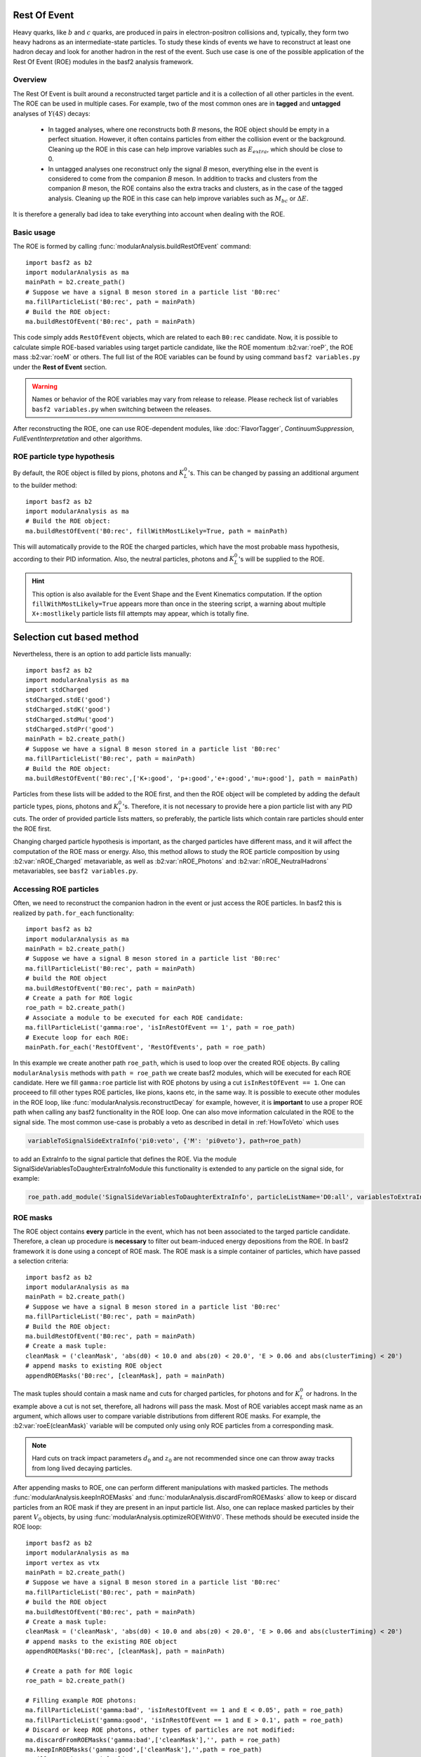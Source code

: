 .. _restOfEvent:

Rest Of Event
=============

Heavy quarks, like :math:`b` and :math:`c` quarks, are produced in pairs in electron-positron collisions
and, typically, they form two heavy hadrons as an intermediate-state particles. 
To study these kinds of events we have to reconstruct at least one hadron decay and 
look for another hadron in the rest of the event. Such use case is one of the possible 
application of the Rest Of Event (ROE) modules in the basf2 analysis framework.


Overview
--------
The Rest Of Event is built around a reconstructed target particle and it is 
a collection of all other particles in the event. 
The ROE can be used in multiple cases. For example, two of the most common ones
are in **tagged** and **untagged** analyses of :math:`Y(4S)` decays:

  - In tagged analyses, where one reconstructs both *B* mesons, the ROE object
    should be empty in a perfect situation. However, it often contains particles
    from either the collision event or the background. Cleaning up
    the ROE in this case can help improve variables such as :math:`E_{extra}`, which
    should be close to 0.
  - In untagged analyses one reconstruct only the signal *B* meson, everything
    else in the event is considered to come from the companion *B* meson. In
    addition to tracks and clusters from the companion *B* meson, the ROE contains
    also the extra tracks and clusters, as in the case of the tagged analysis.
    Cleaning up the ROE in this case can help improve variables such as :math:`M_{bc}` or
    :math:`\Delta E`.

It is therefore a generally bad idea to take everything into account when dealing with the ROE.

Basic usage
-----------

The ROE is formed by calling :func:`modularAnalysis.buildRestOfEvent` command:

::

  import basf2 as b2
  import modularAnalysis as ma
  mainPath = b2.create_path()
  # Suppose we have a signal B meson stored in a particle list 'B0:rec'
  ma.fillParticleList('B0:rec', path = mainPath)
  # Build the ROE object:
  ma.buildRestOfEvent('B0:rec', path = mainPath)
   
This code simply adds ``RestOfEvent`` objects, which are related to each ``B0:rec`` candidate.
Now, it is possible to calculate simple ROE-based variables using target particle candidate,
like the ROE momentum :b2:var:`roeP`, the ROE mass :b2:var:`roeM` or others. The full list of the ROE variables can be found
by using command ``basf2 variables.py`` under the **Rest of Event** section.

.. warning :: 
  Names or behavior of the ROE variables may vary from release to release. 
  Please recheck list of variables ``basf2 variables.py`` when switching between the releases.

After reconstructing the ROE, one can use ROE-dependent modules, like :doc:`FlavorTagger`, `ContinuumSuppression`, `FullEventInterpretation` and other algorithms.

ROE particle type hypothesis
----------------------------


By default, the ROE object is filled by pions, photons and :math:`K_L^0`'s.
This can be changed by passing an additional argument to the builder method:


::

  import basf2 as b2
  import modularAnalysis as ma
  # Build the ROE object:
  ma.buildRestOfEvent('B0:rec', fillWithMostLikely=True, path = mainPath)

This will automatically provide to the ROE the charged particles, which have the most probable mass hypothesis, according to their PID information.
Also, the neutral particles, photons and :math:`K_L^0`'s will be supplied to the ROE.

.. hint ::
  This option is also available for the Event Shape and the Event Kinematics computation.
  If the option ``fillWithMostLikely=True`` appears more than once in the steering script,
  a warning about multiple ``X+:mostlikely`` particle lists fill attempts may appear, which is totally fine.

Selection cut based method
==========================

Nevertheless, there is an option to add particle lists manually:

::

  import basf2 as b2
  import modularAnalysis as ma
  import stdCharged
  stdCharged.stdE('good')
  stdCharged.stdK('good')
  stdCharged.stdMu('good')
  stdCharged.stdPr('good')
  mainPath = b2.create_path()
  # Suppose we have a signal B meson stored in a particle list 'B0:rec'
  ma.fillParticleList('B0:rec', path = mainPath)
  # Build the ROE object:
  ma.buildRestOfEvent('B0:rec',['K+:good', 'p+:good','e+:good','mu+:good'], path = mainPath)
 
Particles from these lists will be added to the ROE first, and then the ROE object will be completed 
by adding the default particle types, pions, photons and :math:`K_L^0`'s. 
Therefore, it is not necessary to provide here a pion particle list with any PID cuts.
The order of provided particle lists matters, so preferably, the particle lists which contain rare particles should enter the ROE first.

Changing charged particle hypothesis is important, as the charged particles have different mass, and it will 
affect the computation of the ROE mass or energy.
Also, this method allows to study the ROE particle composition by using :b2:var:`nROE_Charged` metavariable, as well as :b2:var:`nROE_Photons` and :b2:var:`nROE_NeutralHadrons` metavariables, see ``basf2 variables.py``.


Accessing ROE particles
-----------------------

Often, we need to reconstruct the companion hadron in the event or just access the ROE particles.
In basf2 this is realized by ``path.for_each`` functionality:

::

  import basf2 as b2
  import modularAnalysis as ma
  mainPath = b2.create_path()
  # Suppose we have a signal B meson stored in a particle list 'B0:rec'
  ma.fillParticleList('B0:rec', path = mainPath)
  # build the ROE object
  ma.buildRestOfEvent('B0:rec', path = mainPath)
  # Create a path for ROE logic
  roe_path = b2.create_path()
  # Associate a module to be executed for each ROE candidate:
  ma.fillParticleList('gamma:roe', 'isInRestOfEvent == 1', path = roe_path)
  # Execute loop for each ROE:
  mainPath.for_each('RestOfEvent', 'RestOfEvents', path = roe_path)

In this example we create another path ``roe_path``, which is used to loop over the created ROE objects.
By calling ``modularAnalysis`` methods with ``path = roe_path`` we create basf2 modules, which will be executed for each ROE candidate.
Here we fill ``gamma:roe`` particle list with ROE photons by using 
a cut ``isInRestOfEvent == 1``. One can proceeed to fill other types ROE particles, 
like pions, kaons etc, in the same way. 
It is possible to execute other modules in the ROE loop, like :func:`modularAnalysis.reconstructDecay` for example,
however, it is **important** to use a proper ROE path when calling any basf2 functionality in the ROE loop.
One can also move information calculated in the ROE to the signal side.
The most common use-case is probably a veto as described in detail in :ref:`HowToVeto` which uses

.. code-block:: python

    variableToSignalSideExtraInfo('pi0:veto', {'M': 'pi0veto'}, path=roe_path)

to add an ExtraInfo to the signal particle that defines the ROE. Via the
module SignalSideVariablesToDaughterExtraInfoModule this functionality is
extended to any particle on the signal side, for example:

.. code-block:: python

  roe_path.add_module('SignalSideVariablesToDaughterExtraInfo', particleListName='D0:all', variablesToExtraInfo={'x' : 'VtxX'})

ROE masks
---------

The ROE object contains **every** particle in the event, which has not been associated to the targed particle candidate. 
Therefore, a clean up procedure is **necessary** to filter out beam-induced energy depositions from the ROE.
In basf2 framework it is done using a concept of ROE mask. The ROE mask is a simple container of particles, 
which have passed a selection criteria:

::

  import basf2 as b2
  import modularAnalysis as ma
  mainPath = b2.create_path()
  # Suppose we have a signal B meson stored in a particle list 'B0:rec'
  ma.fillParticleList('B0:rec', path = mainPath)
  # Build the ROE object:
  ma.buildRestOfEvent('B0:rec', path = mainPath)
  # Create a mask tuple:
  cleanMask = ('cleanMask', 'abs(d0) < 10.0 and abs(z0) < 20.0', 'E > 0.06 and abs(clusterTiming) < 20')
  # append masks to existing ROE object
  appendROEMasks('B0:rec', [cleanMask], path = mainPath)
  
The mask tuples should contain a mask name and cuts for charged particles, for photons and for :math:`K_L^0` or hadrons.
In the example above a cut is not set, therefore, all hadrons will pass the mask.
Most of ROE variables accept mask name as an argument, which allows user to compare 
variable distributions from different ROE masks. 
For example, the :b2:var:`roeE(cleanMask)` variable will be computed only using only ROE particles from a corresponding mask. 

.. note::
  Hard cuts on track impact parameters :math:`d_0` and :math:`z_0` are not recommended since one can throw away tracks from long lived decaying
  particles.


After appending masks to ROE, one can perform different manipulations with masked particles.
The methods :func:`modularAnalysis.keepInROEMasks` and :func:`modularAnalysis.discardFromROEMasks` 
allow to keep or discard particles from an ROE mask if they are present in an input particle list. 
Also, one can replace masked particles by their parent :math:`V_0` objects, by using :func:`modularAnalysis.optimizeROEWithV0`.
These methods should be executed inside the ROE loop:

::

  import basf2 as b2
  import modularAnalysis as ma
  import vertex as vtx
  mainPath = b2.create_path()
  # Suppose we have a signal B meson stored in a particle list 'B0:rec'
  ma.fillParticleList('B0:rec', path = mainPath)
  # build the ROE object
  ma.buildRestOfEvent('B0:rec', path = mainPath)
  # Create a mask tuple:
  cleanMask = ('cleanMask', 'abs(d0) < 10.0 and abs(z0) < 20.0', 'E > 0.06 and abs(clusterTiming) < 20')
  # append masks to the existing ROE object
  appendROEMasks('B0:rec', [cleanMask], path = mainPath)
  
  # Create a path for ROE logic
  roe_path = b2.create_path()
  
  # Filling example ROE photons:
  ma.fillParticleList('gamma:bad', 'isInRestOfEvent == 1 and E < 0.05', path = roe_path)
  ma.fillParticleList('gamma:good', 'isInRestOfEvent == 1 and E > 0.1', path = roe_path)
  # Discard or keep ROE photons, other types of particles are not modified:
  ma.discardFromROEMasks('gamma:bad',['cleanMask'],'', path = roe_path)
  ma.keepInROEMasks('gamma:good',['cleanMask'],'',path = roe_path)
  # Fill ROE pion particle list:
  ma.fillParticleList('pi+:roe', 'isInRestOfEvent == 1', path = roe_path)
  # Reconstruct a K_S0 candidate using ROE pions:
  ma.reconstructDecay('K_S0:roe -> pi+:roe pi-:roe', '0.45 < M < 0.55', path = roe_path)
  # Perform vertex fitting:
  vtx.KFit('K_S0:roe',0.001, path=roe_path)
  # Insert a K_S0 candidate into the ROE mask:
  ma.optimizeROEWithV0('K_S0:roe',['cleanMask'],'', path=roe_path)
  # Execute loop for each ROE:
  mainPath.for_each('RestOfEvent', 'RestOfEvents', path = roe_path)

These advanced ROE methods can be used for further clean up from beam-induced pollution and for applications of MVA training.

Nested ROE
----------

To analyze some decay channels, particularly in charm physics, it is necessary to reconstruct a nested ROE object around a target particle and using
particles from host ROE object:

::

  import basf2 as b2
  import modularAnalysis as ma
  mainPath = b2.create_path()
  # Suppose we have a signal B meson stored in a particle list 'B0:rec'
  ma.fillParticleList('B0:rec', path = mainPath)
  # build the ROE object
  ma.buildRestOfEvent('B0:rec', path = mainPath)
  # Create a mask tuple:
  cleanMask = ('cleanMask', 'abs(d0) < 10.0 and abs(z0) < 20.0', 'E > 0.06 and abs(clusterTiming) < 20')
  # append masks to existing ROE object
  appendROEMasks('B0:rec', [cleanMask], path = mainPath)
  # Create a path for ROE logic
  roe_path = b2.create_path()
  # Associate a module to be executed for each ROE candidate:
  ma.fillParticleList('gamma:roe', 'isInRestOfEvent == 1', path = roe_path)
  # reconstructing an energetic pi0 inside host ROE:
  ma.reconstructDecay('pi0:roe -> gamma:roe gamma:roe', 'p > 0.5', path = roe_path)
  # build a nested ROE using a mask
  ma.buildNestedRestOfEvent('pi0:roe', maskName = 'cleanMask', path = roe_path)
  nestedroe_path = b2.create_path()
  # fill a pion list in nested ROE, please notice the change of path
  ma.fillParticleList('pi+:nestedroe', 'isInRestOfEvent == 1', path = nestedroe_path)
  # reconstructing a K_S0 inside nested ROE:
  ma.reconstructDecay('K_S0:nestedroe -> pi+:nestedroe pi-:nestedroe', 'p > 0.5', path = nestedroe_path)
  # Execute loop for each nested ROE:
  roe_path.for_each('RestOfEvent', 'NestedRestOfEvents', path = nestedroe_path)
  # Execute loop for each host ROE:
  mainPath.for_each('RestOfEvent', 'RestOfEvents', path = roe_path)

In this piece of code, we first reconstruct a host ROE object with a mask *cleanMask*, we create ``roe_path`` path for it, 
and we reconstruct a :math:`\pi_0` object inside the host ROE, similarly to the previous code snippets.
Then we create a nested ROE using :func:`modularAnalysis.buildNestedRestOfEvent`, which
is going to be reconstructed using particles from *cleanMask* of the host ROE.
This is needed to clean up the nested ROE from the beam-background energy depositions. 
Then we create ``nestedroe_path`` path for the nested ROE modules and finally we reconstruct a :math:`K_S^0` inside the nested ROE.
One can execute all possible ROE-related methods using nested ROE objects or loops. 


Load ROE as a particle
----------------------

It is possible to load ROE as a particle, which can be manipulated as any other particle in ``basf2``:

::
  
  import basf2 as b2
  import modularAnalysis as ma
  mainPath = b2.create_path()
  # Suppose we have a signal B meson stored in a particle list 'B0:rec'
  ma.fillParticleList('B0:rec', path = mainPath)
  # build the ROE object
  ma.buildRestOfEvent('B0:rec', path = mainPath)
  # Create a mask tuple:
  cleanMask = ('cleanMask', 'abs(d0) < 10.0 and abs(z0) < 20.0', 'E > 0.06 and abs(clusterTiming) < 20')
  # append masks to existing ROE object
  appendROEMasks('B0:rec', [cleanMask], path = mainPath)
  # Load ROE as a particle and use a mask 'cleanMask':
  ma.fillParticleListFromROE('B0:tagFromROE', '', maskName='cleanMask', 
    sourceParticleListName='B0:rec', path=main_path)
  
  # A shorter option:
  # ma.fillParticleListFromROE('B0:tagFromROE -> B0:rec', '', 'cleanMask', path=main_path)

The resulting particle list can be combined with other particles, like
``Upsilon(4S) -> B0:tagFromROE B0:rec`` in this example.
Also, any variable should be valid for the ROE particle, however, one should be
aware that these particles typically have a very large amount of daughter
particles.


Another option is to load a particle, which represents missing momentum in the
event:

::
  
  ma.fillParticleListFromROE('nu:missing', '', maskName='cleanMask', 
    sourceParticleListName='B0:rec', useMissing = True, path=main_path)

These reconstructed neutrino particles have no daughters, and they can be
useful in combination with the visible signal side, for example in semileptonic
:math:`B`-meson decays, where tag side has been reconstructed using :doc:`FullEventInterpretation`.

.. hint::
  The decay vertex of the resulting particles can be fitted by `KFit`.
  Also MC truth-matching works, but after removing all neutral hadrons matched to tracks. 
  More improvements will come soon.


MVA based cleaning
------------------

One can then apply and kind of additional info to the
particles in these particle lists, even training from MVA's, which was the
original initiative for this procedure. 
Here the provided cut strings are applied to the particles in particle lists and then you specify if you want to
keep or discard the objects used by the particles.

::

  # signal B meson reconstructed as a particle list 'B0:rec'
   
  # build ROE object
  buildRestOfEvent('B0:rec')
   
  # create a default mask with fractions (everything into account)
  appendROEMask('B0:rec', 'advanced', '', '', [0.09,0.11,0.62,0.14,0.048,0])
   
  ###########################################
  # enter the for_each path called roe_main #
  ###########################################
   
  # create for_each path
  roe_main = create_path()
   
  # load tracks and clusters from ROE as pi+ and gamma
  fillParticleList('gamma:roe', 'isInRestOfEvent == 1', path=roe_main)
  fillParticleList('pi+:roe', 'isInRestOfEvent == 1', path=roe_main)
   
  # let's assume that training INFO is available for tracks and clusters, apply training (should be switched to new MVA in near future)
  applyTMVAMethod('gamma:roe', prefix=pathToClusterTraining, method="FastBDT", expertOutputName='SignalProbability',
                  workingDirectory=tmvaWorkDir, path=roe_main)
  applyTMVAMethod('pi+:roe', prefix=pathToTrackTraining, method="FastBDT", expertOutputName='SignalProbability',
                  workingDirectory=tmvaWorkDir, path=roe_main)
   
  # keep the selection based on some optimized cut
  keepInROEMasks('gamma:roe', 'advanced', 'sigProb > 0.5', path=roe_main)
  keepInROEMasks('pi+:roe', 'advanced', 'sigProb > 0.5', path=roe_main)
   
  # execute roe_main
  mainPath.for_each('RestOfEvent', 'RestOfEvents', roe_main)
   
  ######################
  # exit for_each path #
  ######################

